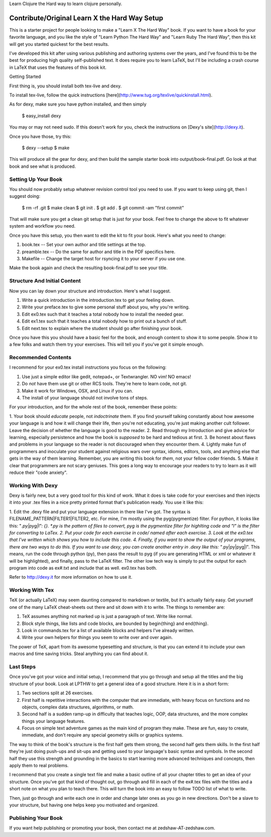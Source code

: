 
Learn Clojure the Hard way to learn clojure personally.

Contribute/Original Learn X the Hard Way Setup
==============================================

This is a starter project for people looking to make a "Learn X The Hard Way"
book.  If you want to have a book for your favorite language, and you like the
style of "Learn Python The Hard Way" and "Learn Ruby The Hard Way", then this
kit will get you started quickest for the best results.

I've developed this kit after using various publishing and authoring systems
over the years, and I've found this to be the best for producing high quality
self-published text.  It does require you to learn LaTeX, but I'll be including
a crash course in LaTeX that uses the features of this book kit.

Getting Started


First thing is, you should install both tex-live and dexy.

To install tex-live, follow the quick instructions [here](http://www.tug.org/texlive/quickinstall.html).

As for dexy, make sure you have python installed, and then simply

    $ easy_install dexy

You may or may not need sudo. If this doesn't work for you, check the instructions on [Dexy's site](http://dexy.it).

Once you have those, try this:

  $ dexy --setup
  $ make

This will produce all the gear for dexy, and then build the sample starter book
into output/book-final.pdf.  Go look at that book and see what is produced.


Setting Up Your Book
--------------------

You should now probably setup whatever revision control tool you need to use.
If you want to keep using git, then I suggest doing:

  $ rm -rf .git
  $ make clean
  $ git init .
  $ git add .
  $ git commit -am "first commit"

That will make sure you get a clean git setup that is just for your book.  Feel
free to change the above to fit whatever system and workflow you need.

Once you have this setup, you then want to edit the kit to fit your book.
Here's what you need to change:

1. book.tex -- Set your own author and title settings at the top.
2. preamble.tex -- Do the same for author and title in the PDF specifics here.
3. Makefile -- Change the target host for rsyncing it to your server if you use one.

Make the book again and check the resulting book-final.pdf to see your title.

Structure And Initial Content
-----------------------------

Now you can lay down your structure and introduction.  Here's what I suggest.

1. Write a quick introduction in the introduction.tex to get your feeling down.
2. Write your preface.tex to give some personal stuff about you, why you're writing.
3. Edit ex0.tex such that it teaches a total nobody how to install the needed gear.
4. Edit ex1.tex such that it teaches a total nobody how to print out a bunch of stuff.
5. Edit next.tex to explain where the student should go after finishing your book. 

Once you have this you should have a basic feel for the book, and enough
content to show it to some people.  Show it to a few folks and watch them try
your exercises.  This will tell you if you've got it simple enough.


Recommended Contents
--------------------

I recommend for your ex0.tex install instructions you focus on the following:

1. Use just a simple editor like gedit, notepad+, or Textwrangler.  NO vim! NO emacs!
2. Do *not* have them use git or other RCS tools. They're here to learn code, not git.
3. Make it work for Windows, OSX, and Linux if you can.
4. The install of your language should not involve tons of steps.

For your introduction, and for the whole rest of the book, remember these
points:

1. Your book should *educate* people, not *indoctrinate* them.  If you find
yourself talking constantly about how awesome your language is and how it will
change their life, then you're not educating, you're just making another cult
follower.  Leave the decision of whether the language is good to the reader.
2. Read through my Introduction and give advice for learning, especially persistence and
how the book is *supposed* to be hard and tedious at first.
3. Be honest about flaws and problems in your language so the reader is not discouraged
when they encounter them.
4. Lightly make fun of programmers and inoculate your student against religious wars
over syntax, idioms, editors, tools, and anything else that gets in the way of them 
learning.  Remember, you are writing this book for *them*, not your fellow coder 
friends.
5. Make it clear that programmers are not scary geniuses.  This goes a long way to
encourage your readers to try to learn as it will reduce their "code anxiety".


Working With Dexy
-----------------

Dexy is fairly new, but a very good tool for this kind of work.  What it does
is take code for your exercises and then injects it into your .tex files in a
nice pretty printed format that's publication ready.  You use it like this:

1. Edit the .dexy file and put your language extension in there like I've got.
The syntax is FILENAME_PATTERN|FILTER1|FILTER2, etc.  For mine, I'm mostly using
the pyg(pygmentize) filter.  For python, it looks like this: "*.py|pyg|l": {}.  *.py
is the pattern of files to convert, pyg is the pygmentize filter for highlting code
and "l" is the filter for converting to LaTex.  
2. Put your code for each exercise in code/ named after each exercise.
3. Look at the ex0.tex that I've written which shows you how to include this code.
4. Finally, if you want to show the output of your programs, there are two ways to
do this.  If you want to use dexy, you can create another entry in .dexy like this:
"*.py|py|pyg|l".  This means, run the code through python (py), then pass the result
to pyg (if you are generating HTML or xml or whatever it will be highlighted), and
finally, pass to the LaTeX filter.  The other low tech way is simply to put the output for each program into code as ex#.txt and 
include that as well. ex0.tex has both.

Refer to http://dexy.it for more information on how to use it.


Working With Tex
----------------

TeX (or actually LaTeX) may seem daunting compared to markdown or textile, but
it's actually fairly easy.  Get yourself one of the many LaTeX cheat-sheets out
there and sit down with it to write.  The things to remember are:

1. TeX assumes anything not marked up is just a paragraph of text. Write like normal.
2. Block style things, like lists and code blocks, are bounded by \begin{thing} and \end{thing}.
3. Look in commands.tex for a list of available blocks and helpers I've already written.
4. Write your own helpers for things you seem to write over and over again.

The power of TeX, apart from its awesome typesetting and structure, is that you
can extend it to include your own macros and time saving tricks.  Steal
anything you can find about it.


Last Steps
----------

Once you've got your voice and initial setup, I recommend that you go through
and setup all the titles and the big structure of your book.  Look at LPTHW to
get a general idea of a good structure.  Here it is in a short form:

1. Two sections split at 26 exercises.
2. First half is repetitive interactions with the computer that are immediate, with heavy focus on functions and no objects, complex data structures, algorithms, or math.
3. Second half is a sudden ramp-up in difficulty that teaches logic, OOP, data structures, and the more complex things your language features.
4. Focus on simple text adventure games as the main kind of program they make.  These are fun, easy to create, immediate, and don't require any special geometry skills or graphics systems.

The way to think of the book's structure is the first half gets them strong,
the second half gets them skills.  In the first half they're just doing
push-ups and sit-ups and getting used to your language's basic syntax and
symbols.  In the second half they use this strength and grounding in the basics
to start learning more advanced techniques and concepts, then apply them to
real problems.

I recommend that you create a single text file and make a basic outline of all
your chapter titles to get an idea of your structure.  Once you've got that
kind of thought out, go through and fill in each of the ex#.tex files with the
titles and a short note on what you plan to teach there.  This will turn the
book into an easy to follow TODO list of what to write.

Then, just go through and write each one in order and change later ones as you
go in new directions.  Don't be a slave to your structure, but having one helps
keep you motivated and organized.


Publishing Your Book
--------------------

If you want help publishing or promoting your book, then contact me at
zedshaw-AT-zedshaw.com.



